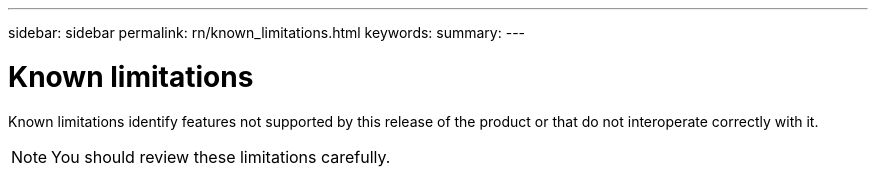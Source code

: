 ---
sidebar: sidebar
permalink: rn/known_limitations.html
keywords:
summary:
---

= Known limitations
:hardbreaks:
:nofooter:
:icons: font
:linkattrs:
:imagesdir: ./media/

[.lead]
Known limitations identify features not supported by this release of the product or that do not interoperate correctly with it.

[NOTE]
You should review these limitations carefully.
